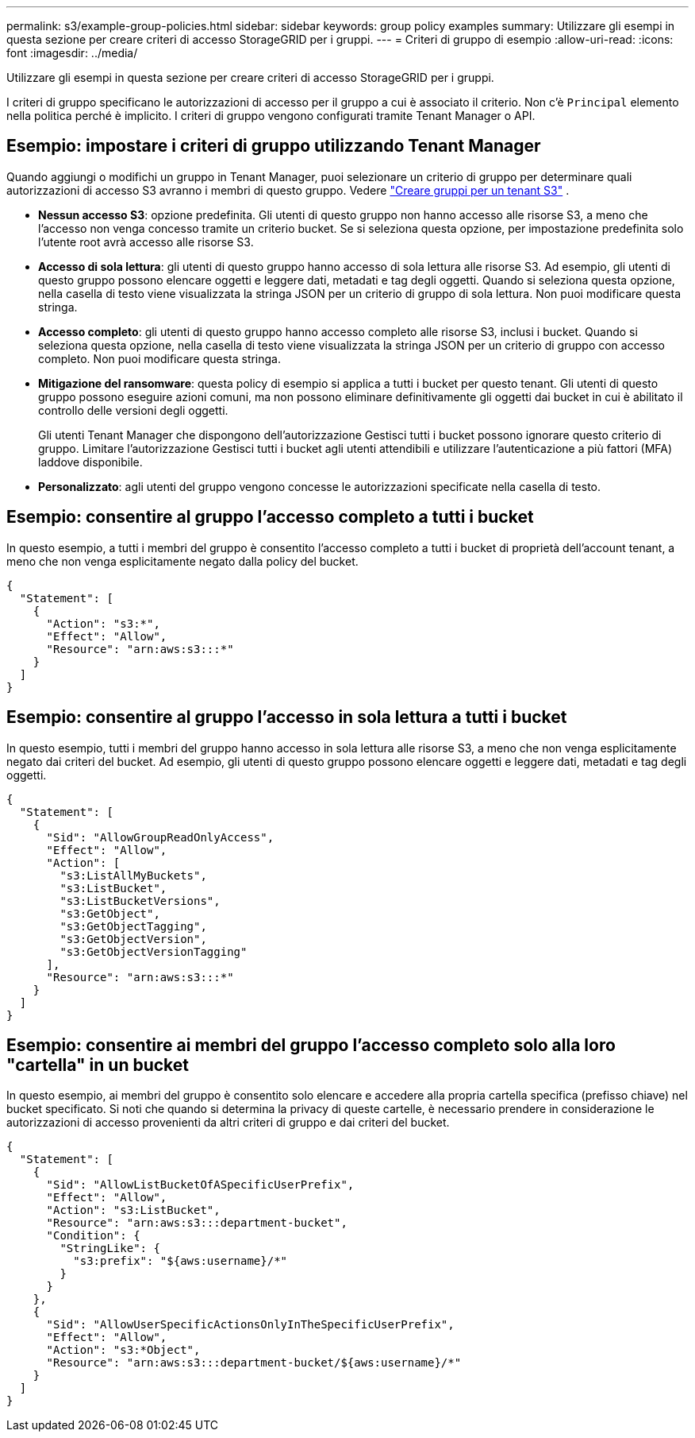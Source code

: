 ---
permalink: s3/example-group-policies.html 
sidebar: sidebar 
keywords: group policy examples 
summary: Utilizzare gli esempi in questa sezione per creare criteri di accesso StorageGRID per i gruppi. 
---
= Criteri di gruppo di esempio
:allow-uri-read: 
:icons: font
:imagesdir: ../media/


[role="lead"]
Utilizzare gli esempi in questa sezione per creare criteri di accesso StorageGRID per i gruppi.

I criteri di gruppo specificano le autorizzazioni di accesso per il gruppo a cui è associato il criterio.  Non c'è `Principal` elemento nella politica perché è implicito.  I criteri di gruppo vengono configurati tramite Tenant Manager o API.



== Esempio: impostare i criteri di gruppo utilizzando Tenant Manager

Quando aggiungi o modifichi un gruppo in Tenant Manager, puoi selezionare un criterio di gruppo per determinare quali autorizzazioni di accesso S3 avranno i membri di questo gruppo. Vedere link:../tenant/creating-groups-for-s3-tenant.html["Creare gruppi per un tenant S3"] .

* *Nessun accesso S3*: opzione predefinita.  Gli utenti di questo gruppo non hanno accesso alle risorse S3, a meno che l'accesso non venga concesso tramite un criterio bucket.  Se si seleziona questa opzione, per impostazione predefinita solo l'utente root avrà accesso alle risorse S3.
* *Accesso di sola lettura*: gli utenti di questo gruppo hanno accesso di sola lettura alle risorse S3.  Ad esempio, gli utenti di questo gruppo possono elencare oggetti e leggere dati, metadati e tag degli oggetti.  Quando si seleziona questa opzione, nella casella di testo viene visualizzata la stringa JSON per un criterio di gruppo di sola lettura.  Non puoi modificare questa stringa.
* *Accesso completo*: gli utenti di questo gruppo hanno accesso completo alle risorse S3, inclusi i bucket.  Quando si seleziona questa opzione, nella casella di testo viene visualizzata la stringa JSON per un criterio di gruppo con accesso completo.  Non puoi modificare questa stringa.
* *Mitigazione del ransomware*: questa policy di esempio si applica a tutti i bucket per questo tenant.  Gli utenti di questo gruppo possono eseguire azioni comuni, ma non possono eliminare definitivamente gli oggetti dai bucket in cui è abilitato il controllo delle versioni degli oggetti.
+
Gli utenti Tenant Manager che dispongono dell'autorizzazione Gestisci tutti i bucket possono ignorare questo criterio di gruppo.  Limitare l'autorizzazione Gestisci tutti i bucket agli utenti attendibili e utilizzare l'autenticazione a più fattori (MFA) laddove disponibile.

* *Personalizzato*: agli utenti del gruppo vengono concesse le autorizzazioni specificate nella casella di testo.




== Esempio: consentire al gruppo l'accesso completo a tutti i bucket

In questo esempio, a tutti i membri del gruppo è consentito l'accesso completo a tutti i bucket di proprietà dell'account tenant, a meno che non venga esplicitamente negato dalla policy del bucket.

[listing]
----
{
  "Statement": [
    {
      "Action": "s3:*",
      "Effect": "Allow",
      "Resource": "arn:aws:s3:::*"
    }
  ]
}
----


== Esempio: consentire al gruppo l'accesso in sola lettura a tutti i bucket

In questo esempio, tutti i membri del gruppo hanno accesso in sola lettura alle risorse S3, a meno che non venga esplicitamente negato dai criteri del bucket.  Ad esempio, gli utenti di questo gruppo possono elencare oggetti e leggere dati, metadati e tag degli oggetti.

[listing]
----
{
  "Statement": [
    {
      "Sid": "AllowGroupReadOnlyAccess",
      "Effect": "Allow",
      "Action": [
        "s3:ListAllMyBuckets",
        "s3:ListBucket",
        "s3:ListBucketVersions",
        "s3:GetObject",
        "s3:GetObjectTagging",
        "s3:GetObjectVersion",
        "s3:GetObjectVersionTagging"
      ],
      "Resource": "arn:aws:s3:::*"
    }
  ]
}
----


== Esempio: consentire ai membri del gruppo l'accesso completo solo alla loro "cartella" in un bucket

In questo esempio, ai membri del gruppo è consentito solo elencare e accedere alla propria cartella specifica (prefisso chiave) nel bucket specificato.  Si noti che quando si determina la privacy di queste cartelle, è necessario prendere in considerazione le autorizzazioni di accesso provenienti da altri criteri di gruppo e dai criteri del bucket.

[listing]
----
{
  "Statement": [
    {
      "Sid": "AllowListBucketOfASpecificUserPrefix",
      "Effect": "Allow",
      "Action": "s3:ListBucket",
      "Resource": "arn:aws:s3:::department-bucket",
      "Condition": {
        "StringLike": {
          "s3:prefix": "${aws:username}/*"
        }
      }
    },
    {
      "Sid": "AllowUserSpecificActionsOnlyInTheSpecificUserPrefix",
      "Effect": "Allow",
      "Action": "s3:*Object",
      "Resource": "arn:aws:s3:::department-bucket/${aws:username}/*"
    }
  ]
}
----
